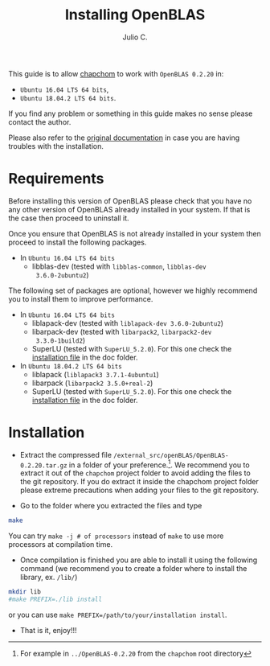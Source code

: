 #+STARTUP: showall
#+TITLE: Installing OpenBLAS
#+AUTHOR: Julio C.

This guide is to allow [[https://github.com/tachidok/chapchom][chapchom]] to work with =OpenBLAS 0.2.20= in:
 - =Ubuntu 16.04 LTS 64 bits=,
 - =Ubuntu 18.04.2 LTS 64 bits=.
If you find any problem or something in this guide makes no sense
please contact the author.

Please also refer to the [[http://www.openblas.net/][original documentation]] in case you are having
troubles with the installation.

* Requirements
Before installing this version of OpenBLAS please check that you have
no any other version of OpenBLAS already installed in your system. If
that is the case then proceed to uninstall it.

Once you ensure that OpenBLAS is not already installed in your system
then proceed to install the following packages.

 * In =Ubuntu 16.04 LTS 64 bits=
  + libblas-dev (tested with =libblas-common=, =libblas-dev
    3.6.0-2ubuntu2=)

The following set of packages are optional, however we highly
recommend you to install them to improve performance.

 * In =Ubuntu 16.04 LTS 64 bits=
  + liblapack-dev (tested with =liblapack-dev 3.6.0-2ubuntu2=)
  + libarpack-dev (tested with =libarpack2=, =libarpack2-dev
    3.3.0-1build2=)
  + SuperLU (tested with =SuperLU_5.2.0=). For this one check the
    [[file:installing_superlu.html][installation file]] in the doc folder.
 * In =Ubuntu 18.04.2 LTS 64 bits=
  + liblapack (=liblapack3 3.7.1-4ubuntu1=)
  + libarpack (=libarpack2 3.5.0+real-2=)
  + SuperLU (tested with =SuperLU_5.2.0=). For this one check the
    [[file:installing_superlu.html][installation file]] in the doc folder.
  
* Installation

- Extract the compressed file
  =/external_src/openBLAS/OpenBLAS-0.2.20.tar.gz= in a folder of your
  preference.[fn:note:For example in =../OpenBLAS-0.2.20= from the
  =chapchom= root directory]. We recommend you to extract it out of
  the =chapchom= project folder to avoid adding the files to the git
  repository. If you do extract it inside the chapchom project folder
  please extreme precautions when adding your files to the git
  repository.
  
- Go to the folder where you extracted the files and type

#+BEGIN_SRC bash
make
#+END_SRC

You can try =make -j # of processors= instead of =make= to use more
processors at compilation time.

- Once compilation is finished you are able to install it using the
  following command (we recommend you to create a folder where to
  install the library, ex. =/lib/=)

#+BEGIN_SRC bash
mkdir lib
#make PREFIX=./lib install
#+END_SRC

or you can use =make PREFIX=/path/to/your/installation install=.

- That is it, enjoy!!!
